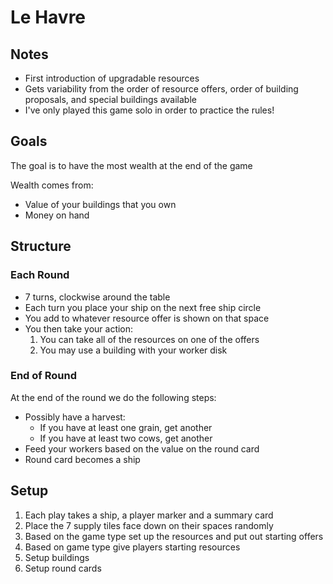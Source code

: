 * Le Havre
** Notes
   * First introduction of upgradable resources
   * Gets variability from the order of resource offers, order of building
     proposals, and special buildings available
   * I've only played this game solo in order to practice the rules!
** Goals
   The goal is to have the most wealth at the end of the game

   Wealth comes from:
   * Value of your buildings that you own
   * Money on hand
** Structure
*** Each Round
    * 7 turns, clockwise around the table
    * Each turn you place your ship on the next free ship circle
    * You add to whatever resource offer is shown on that space
    * You then take your action:
      1. You can take all of the resources on one of the offers
      2. You may use a building with your worker disk
*** End of Round
    At the end of the round we do the following steps:
    * Possibly have a harvest:
      * If you have at least one grain, get another
      * If you have at least two cows, get another
    * Feed your workers based on the value on the round card
    * Round card becomes a ship
** Setup
   1. Each play takes a ship, a player marker and a summary card
   2. Place the 7 supply tiles face down on their spaces randomly
   3. Based on the game type set up the resources and put out starting offers
   4. Based on game type give players starting resources
   5. Setup buildings
   6. Setup round cards

